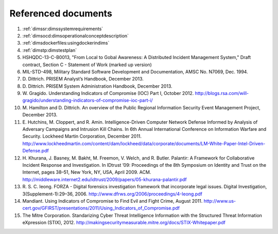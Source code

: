 .. _referenceddocs:

Referenced documents
====================

#. :ref:`dimssr:dimssystemrequirements`

#. :ref:`dimsocd:dimsoperationalconceptdescription`

#. :ref:`dimsdockerfiles:usingdockerindims`

#. :ref:`dimstp:dimstestplan`

#. HSHQDC-13-C-B0013, "From Local to Gobal Awareness: A Distributed Incident Management System," Draft contract, Section C - Statement of Work (marked up version)

#. MIL-STD-498, Military Standard Software Development and Documentation,
   AMSC No. N7069, Dec. 1994.

#. D\. Dittrich. PRISEM Analyst’s Handbook, December 2013.

#. D\. Dittrich. PRISEM System Administration Handbook, December 2013.

#. W\. Gragido. Understanding Indicators of Compromise (IOC) Part I, October 2012. http://blogs.rsa.com/will-gragido/understanding-indicators-of-compromise-ioc-part-i/

#. M\. Hamilton and D. Dittrich. An overview of the Public Regional Information Security Event Management Project, December 2013.

#. E\. Hutchins, M. Cloppert, and R. Amin. Intelligence-Driven Computer Network Defense Informed by Analysis of Adversary Campaigns and Intrusion Kill Chains. In 6th Annual International Conference on Information Warfare and Security. Lockheed Martin Corporation, December 2011. http://www.lockheedmartin.com/content/dam/lockheed/data/corporate/documents/LM-White-Paper-Intel-Driven-Defense.pdf

#. H\. Khurana, J. Basney, M. Bakht, M. Freemon, V. Welch, and R. Butler. Palantir: A Framework for Collaborative Incident Response and Investigation. In IDtrust ’09: Proceedings of the 8th Symposium on Identity and Trust on the Internet, pages 38–51, New York, NY, USA, April 2009. ACM. http://middleware.internet2.edu/idtrust/2009/papers/05-khurana-palantir.pdf
 
#. R\. S. C. Ieong. FORZA - Digital forensics investigation framework that incorporate legal issues. Digital Investigation, 3(Supplement-1):29–36, 2006. http://www.dfrws.org/2006/proceedings/4-Ieong.pdf

#. Mandiant. Using Indicators of Compromise to Find Evil and Fight Crime, August 2011. http://www.us-cert.gov/GFIRST/presentations/2011/Using_Indicators_of_Compromise.pdf

#. The Mitre Corporation. Standarizing Cyber Threat Intelligence Information with the Structured Threat Information eXpression (STIX), 2012. http://makingsecuritymeasurable.mitre.org/docs/STIX-Whitepaper.pdf
